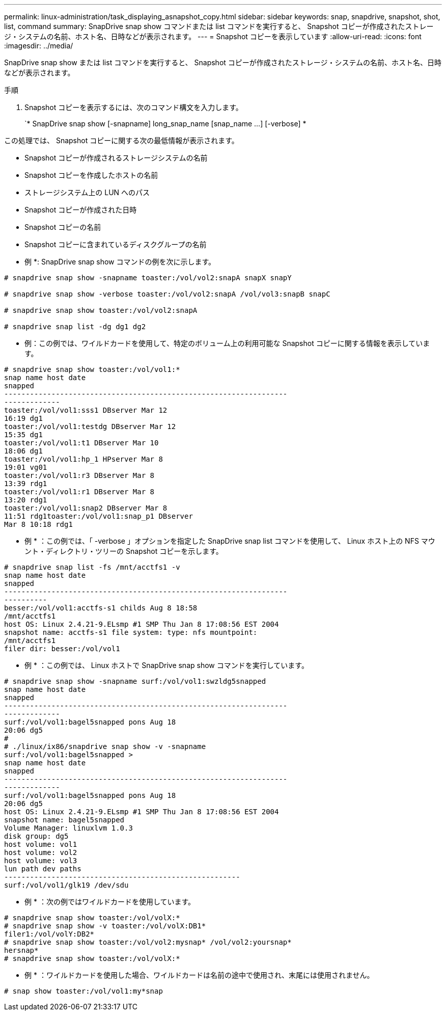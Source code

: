 ---
permalink: linux-administration/task_displaying_asnapshot_copy.html 
sidebar: sidebar 
keywords: snap, snapdrive, snapshot, shot, list, command 
summary: SnapDrive snap show コマンドまたは list コマンドを実行すると、 Snapshot コピーが作成されたストレージ・システムの名前、ホスト名、日時などが表示されます。 
---
= Snapshot コピーを表示しています
:allow-uri-read: 
:icons: font
:imagesdir: ../media/


[role="lead"]
SnapDrive snap show または list コマンドを実行すると、 Snapshot コピーが作成されたストレージ・システムの名前、ホスト名、日時などが表示されます。

.手順
. Snapshot コピーを表示するには、次のコマンド構文を入力します。
+
`* SnapDrive snap show [-snapname] long_snap_name [snap_name ...] [-verbose] *



この処理では、 Snapshot コピーに関する次の最低情報が表示されます。

* Snapshot コピーが作成されるストレージシステムの名前
* Snapshot コピーを作成したホストの名前
* ストレージシステム上の LUN へのパス
* Snapshot コピーが作成された日時
* Snapshot コピーの名前
* Snapshot コピーに含まれているディスクグループの名前


* 例 *: SnapDrive snap show コマンドの例を次に示します。

[listing]
----
# snapdrive snap show -snapname toaster:/vol/vol2:snapA snapX snapY

# snapdrive snap show -verbose toaster:/vol/vol2:snapA /vol/vol3:snapB snapC

# snapdrive snap show toaster:/vol/vol2:snapA

# snapdrive snap list -dg dg1 dg2
----
* 例：この例では、ワイルドカードを使用して、特定のボリューム上の利用可能な Snapshot コピーに関する情報を表示しています。

[listing]
----
# snapdrive snap show toaster:/vol/vol1:*
snap name host date
snapped
------------------------------------------------------------------
-------------
toaster:/vol/vol1:sss1 DBserver Mar 12
16:19 dg1
toaster:/vol/vol1:testdg DBserver Mar 12
15:35 dg1
toaster:/vol/vol1:t1 DBserver Mar 10
18:06 dg1
toaster:/vol/vol1:hp_1 HPserver Mar 8
19:01 vg01
toaster:/vol/vol1:r3 DBserver Mar 8
13:39 rdg1
toaster:/vol/vol1:r1 DBserver Mar 8
13:20 rdg1
toaster:/vol/vol1:snap2 DBserver Mar 8
11:51 rdg1toaster:/vol/vol1:snap_p1 DBserver
Mar 8 10:18 rdg1
----
* 例 * ：この例では、「 -verbose 」オプションを指定した SnapDrive snap list コマンドを使用して、 Linux ホスト上の NFS マウント・ディレクトリ・ツリーの Snapshot コピーを示します。

[listing]
----
# snapdrive snap list -fs /mnt/acctfs1 -v
snap name host date
snapped
------------------------------------------------------------------
----------
besser:/vol/vol1:acctfs-s1 childs Aug 8 18:58
/mnt/acctfs1
host OS: Linux 2.4.21-9.ELsmp #1 SMP Thu Jan 8 17:08:56 EST 2004
snapshot name: acctfs-s1 file system: type: nfs mountpoint:
/mnt/acctfs1
filer dir: besser:/vol/vol1
----
* 例 * ：この例では、 Linux ホストで SnapDrive snap show コマンドを実行しています。

[listing]
----
# snapdrive snap show -snapname surf:/vol/vol1:swzldg5snapped
snap name host date
snapped
------------------------------------------------------------------
-------------
surf:/vol/vol1:bagel5snapped pons Aug 18
20:06 dg5
#
# ./linux/ix86/snapdrive snap show -v -snapname
surf:/vol/vol1:bagel5snapped >
snap name host date
snapped
------------------------------------------------------------------
-------------
surf:/vol/vol1:bagel5snapped pons Aug 18
20:06 dg5
host OS: Linux 2.4.21-9.ELsmp #1 SMP Thu Jan 8 17:08:56 EST 2004
snapshot name: bagel5snapped
Volume Manager: linuxlvm 1.0.3
disk group: dg5
host volume: vol1
host volume: vol2
host volume: vol3
lun path dev paths
-------------------------------------------------------
surf:/vol/vol1/glk19 /dev/sdu
----
* 例 * ：次の例ではワイルドカードを使用しています。

[listing]
----
# snapdrive snap show toaster:/vol/volX:*
# snapdrive snap show -v toaster:/vol/volX:DB1*
filer1:/vol/volY:DB2*
# snapdrive snap show toaster:/vol/vol2:mysnap* /vol/vol2:yoursnap*
hersnap*
# snapdrive snap show toaster:/vol/volX:*
----
* 例 * ：ワイルドカードを使用した場合、ワイルドカードは名前の途中で使用され、末尾には使用されません。

[listing]
----
# snap show toaster:/vol/vol1:my*snap
----